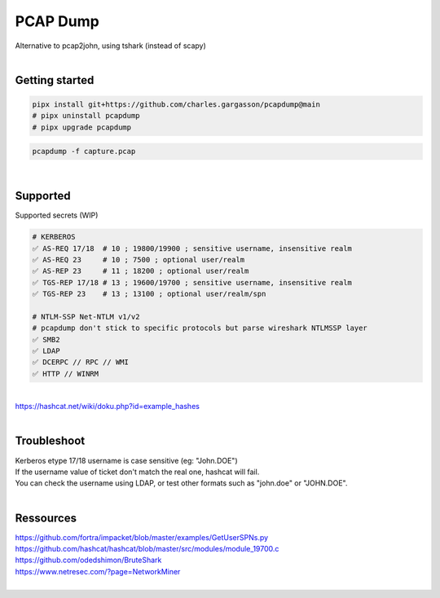 #########
PCAP Dump
#########

| Alternative to pcap2john, using tshark (instead of scapy)

|

***************
Getting started
***************

.. code-block:: bash

    pipx install git+https://github.com/charles.gargasson/pcapdump@main
    # pipx uninstall pcapdump
    # pipx upgrade pcapdump

.. code-block:: bash

    pcapdump -f capture.pcap

|

*********
Supported
*********

| Supported secrets (WIP)

.. code-block:: bash

    # KERBEROS
    ✅ AS-REQ 17/18  # 10 ; 19800/19900 ; sensitive username, insensitive realm
    ✅ AS-REQ 23     # 10 ; 7500 ; optional user/realm
    ✅ AS-REP 23     # 11 ; 18200 ; optional user/realm
    ✅ TGS-REP 17/18 # 13 ; 19600/19700 ; sensitive username, insensitive realm
    ✅ TGS-REP 23    # 13 ; 13100 ; optional user/realm/spn

    # NTLM-SSP Net-NTLM v1/v2
    # pcapdump don't stick to specific protocols but parse wireshark NTLMSSP layer
    ✅ SMB2
    ✅ LDAP
    ✅ DCERPC // RPC // WMI
    ✅ HTTP // WINRM

|

| https://hashcat.net/wiki/doku.php?id=example_hashes

|

************
Troubleshoot
************

| Kerberos etype 17/18 username is case sensitive (eg: "John.DOE")
| If the username value of ticket don't match the real one, hashcat will fail.
| You can check the username using LDAP, or test other formats such as "john.doe" or "JOHN.DOE".

|

**********
Ressources
**********

| https://github.com/fortra/impacket/blob/master/examples/GetUserSPNs.py
| https://github.com/hashcat/hashcat/blob/master/src/modules/module_19700.c
| https://github.com/odedshimon/BruteShark
| https://www.netresec.com/?page=NetworkMiner

|